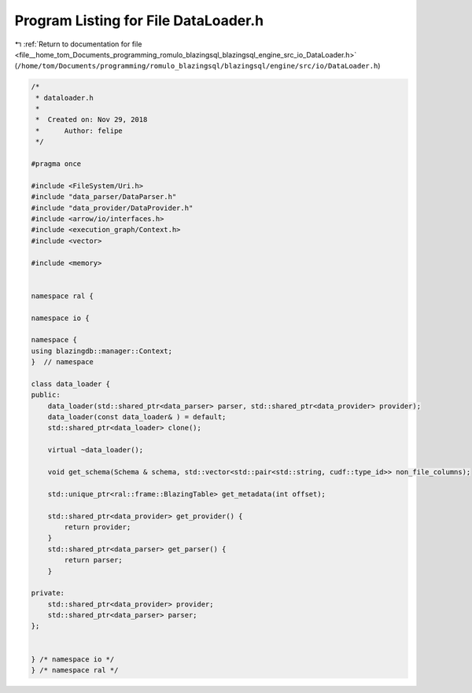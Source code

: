 
.. _program_listing_file__home_tom_Documents_programming_romulo_blazingsql_blazingsql_engine_src_io_DataLoader.h:

Program Listing for File DataLoader.h
=====================================

|exhale_lsh| :ref:`Return to documentation for file <file__home_tom_Documents_programming_romulo_blazingsql_blazingsql_engine_src_io_DataLoader.h>` (``/home/tom/Documents/programming/romulo_blazingsql/blazingsql/engine/src/io/DataLoader.h``)

.. |exhale_lsh| unicode:: U+021B0 .. UPWARDS ARROW WITH TIP LEFTWARDS

.. code-block:: cpp

   /*
    * dataloader.h
    *
    *  Created on: Nov 29, 2018
    *      Author: felipe
    */
   
   #pragma once
   
   #include <FileSystem/Uri.h>
   #include "data_parser/DataParser.h"
   #include "data_provider/DataProvider.h"
   #include <arrow/io/interfaces.h>
   #include <execution_graph/Context.h>
   #include <vector>
   
   #include <memory>
   
   
   namespace ral {
   
   namespace io {
   
   namespace {
   using blazingdb::manager::Context;
   }  // namespace
   
   class data_loader {
   public:
       data_loader(std::shared_ptr<data_parser> parser, std::shared_ptr<data_provider> provider);
       data_loader(const data_loader& ) = default;
       std::shared_ptr<data_loader> clone();
   
       virtual ~data_loader();
   
       void get_schema(Schema & schema, std::vector<std::pair<std::string, cudf::type_id>> non_file_columns);
   
       std::unique_ptr<ral::frame::BlazingTable> get_metadata(int offset);
   
       std::shared_ptr<data_provider> get_provider() {
           return provider;
       }
       std::shared_ptr<data_parser> get_parser() {
           return parser;
       }
   
   private:
       std::shared_ptr<data_provider> provider;
       std::shared_ptr<data_parser> parser;
   };
   
   
   } /* namespace io */
   } /* namespace ral */

